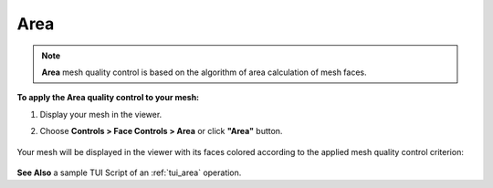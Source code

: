 
.. _area_page:

****
Area
****

.. note:: **Area** mesh quality control is based on the algorithm of area
	calculation of mesh faces.

**To apply the Area quality control to your mesh:**

#. Display your mesh in the viewer.
#. Choose **Controls > Face Controls > Area** or click 	**"Area"** button. 

	.. image:: ../images/image35.png
		:align: center

	.. centered::
		**"Area" button**

Your mesh will be displayed in the viewer with its faces colored
according to the applied mesh quality control criterion:

	.. image:: ../images/image5.jpg
		:align: center


**See Also** a sample TUI Script of an :ref:`tui_area` operation.  

